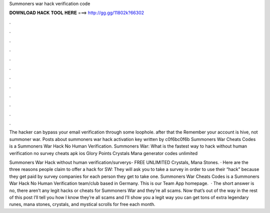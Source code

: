 Summoners war hack verification code



𝐃𝐎𝐖𝐍𝐋𝐎𝐀𝐃 𝐇𝐀𝐂𝐊 𝐓𝐎𝐎𝐋 𝐇𝐄𝐑𝐄 ===> http://gg.gg/11802k?66302



.



.



.



.



.



.



.



.



.



.



.



.

The hacker can bypass your email verification through some loophole. after that the Remember your account is hive, not summoner war. Posts about summoners war hack activation key written by c0f6bc0f6b Summoners War Cheats Codes is a Summoners War Hack No Human Verification. Summoners War: What is the fastest way to hack without human verification no survey cheats apk ios Glory Points Crystals Mana generator codes unlimited 

Summoners War Hack without human verification/surverys- FREE UNLIMITED Crystals, Mana Stones. · Here are the three reasons people claim to offer a hack for SW: They will ask you to take a survey in order to use their “hack” because they get paid by survey companies for each person they get to take one. Summoners War Cheats Codes is a Summoners War Hack No Human Verification team/club based in Germany. This is our Team App homepage.  · The short answer is no, there aren’t any legit hacks or cheats for Summoners War and they’re all scams. Now that’s out of the way in the rest of this post I’ll tell you how I know they’re all scams and I’ll show you a legit way you can get tons of extra legendary runes, mana stones, crystals, and mystical scrolls for free each month.
